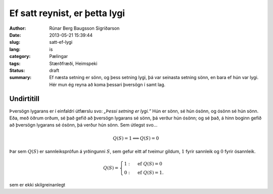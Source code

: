 Ef satt reynist, er þetta lygi
==============================

:author: Rúnar Berg Baugsson Sigríðarson
:date: 2013-05-21 15:39:44
:slug: satt-ef-lygi
:lang: is
:category: Pælingar
:tags: Stærðfræði, Heimspeki
:status: draft

:summary: Ef næsta setning er sönn, og þess setning lygi, þá var seinasta
          setning sönn, en bara ef hún var lygi. Hér mun ég reyna að koma
          þessari þversögn í samt lag.

Undirtitill
-----------

Þversögn lygarans er í einfaldri útfærslu svo: *„Þessi setning er lygi.“* Hún
er sönn, sé hún ósönn, og ósönn sé hún sönn. Eða, með öðrum orðum, sé það
gefið að þversögn lygarans sé sönn, þá verður hún ósönn; og sé það, á hinn
boginn gefið að þversögn lygarans sé ósönn, þá verður hún sönn. Sem útlegst
svo...

.. math::
   Q(S) = 1 \Longleftrightarrow Q(S) = 0

Þar sem :math:`Q(S)` er sannleiksprófun á yrðingunni :math:`S`, sem gefur
eitt af tveimur gildum, :math:`1` fyrir sannleik og :math:`0` fyrir
ósannleik.

.. math::
   Q(S) = \begin{cases}
            1: & \mbox{ef } Q(S) = 0\\
            0: & \mbox{ef } Q(S) = 1.
          \end{cases}

sem er ekki skilgreinanlegt
